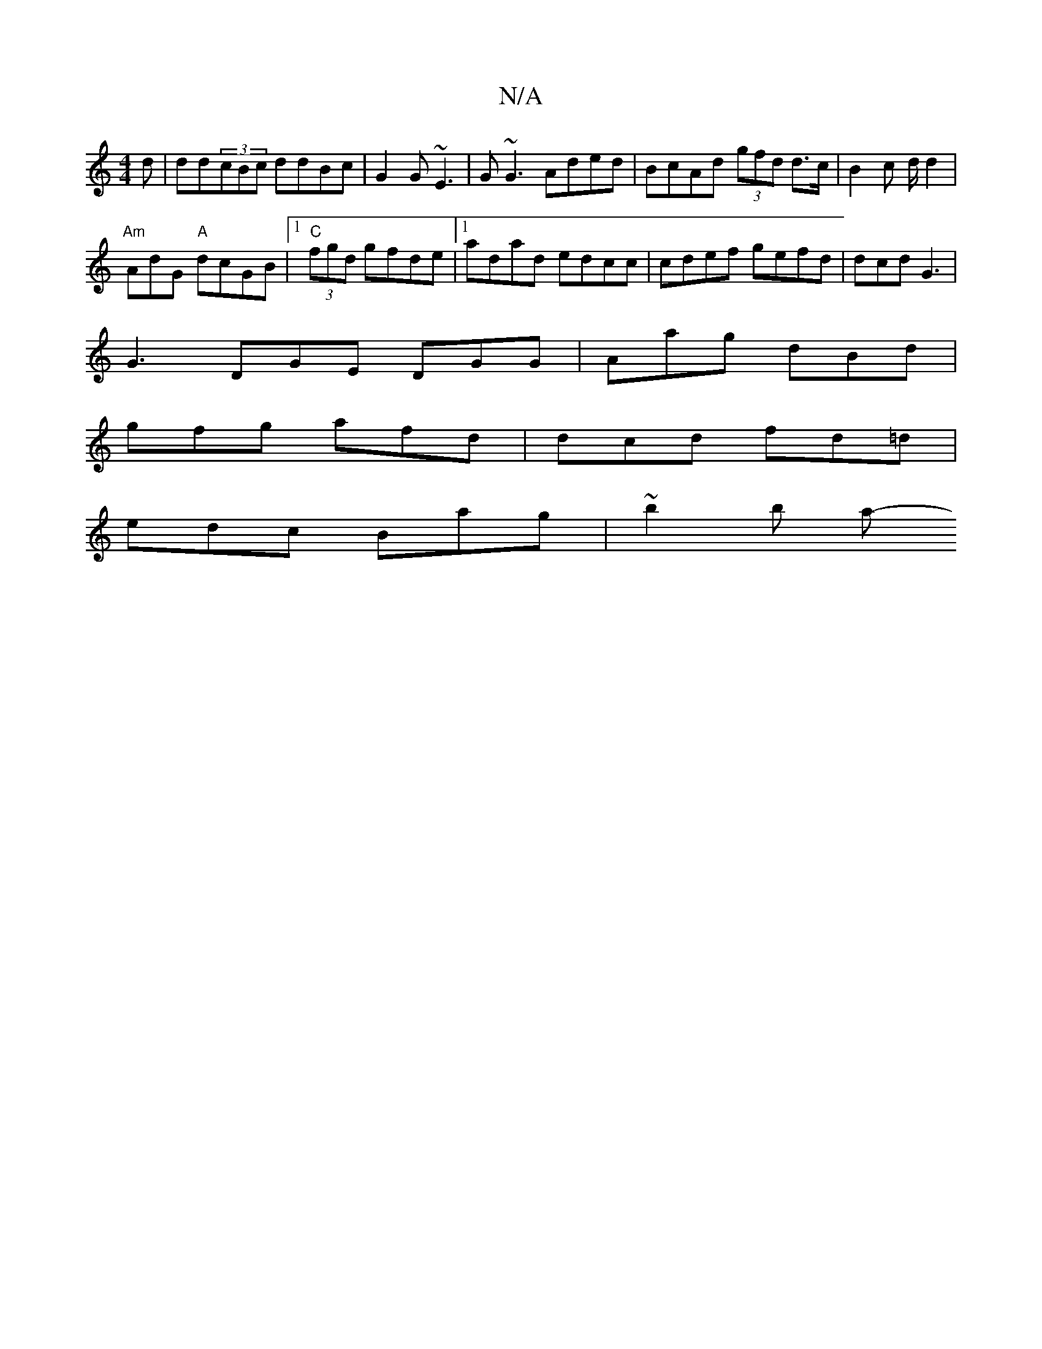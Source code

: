 X:1
T:N/A
M:4/4
R:N/A
K:Cmajor
d | dd(3cBc ddBc | G2 G ~E3 | G~G3 Aded | BcAd (3gfd d>c | B2c d/2 d2 |
"Am" AdG "A"dcGB|1 "C" (3fgd gfde |1 adad edcc | cdef gefd | dcd G3 |
G3 DGE DGG|Aag dBd|
gfg afd | dcd fd=d |
edc Bag | ~b2b a-